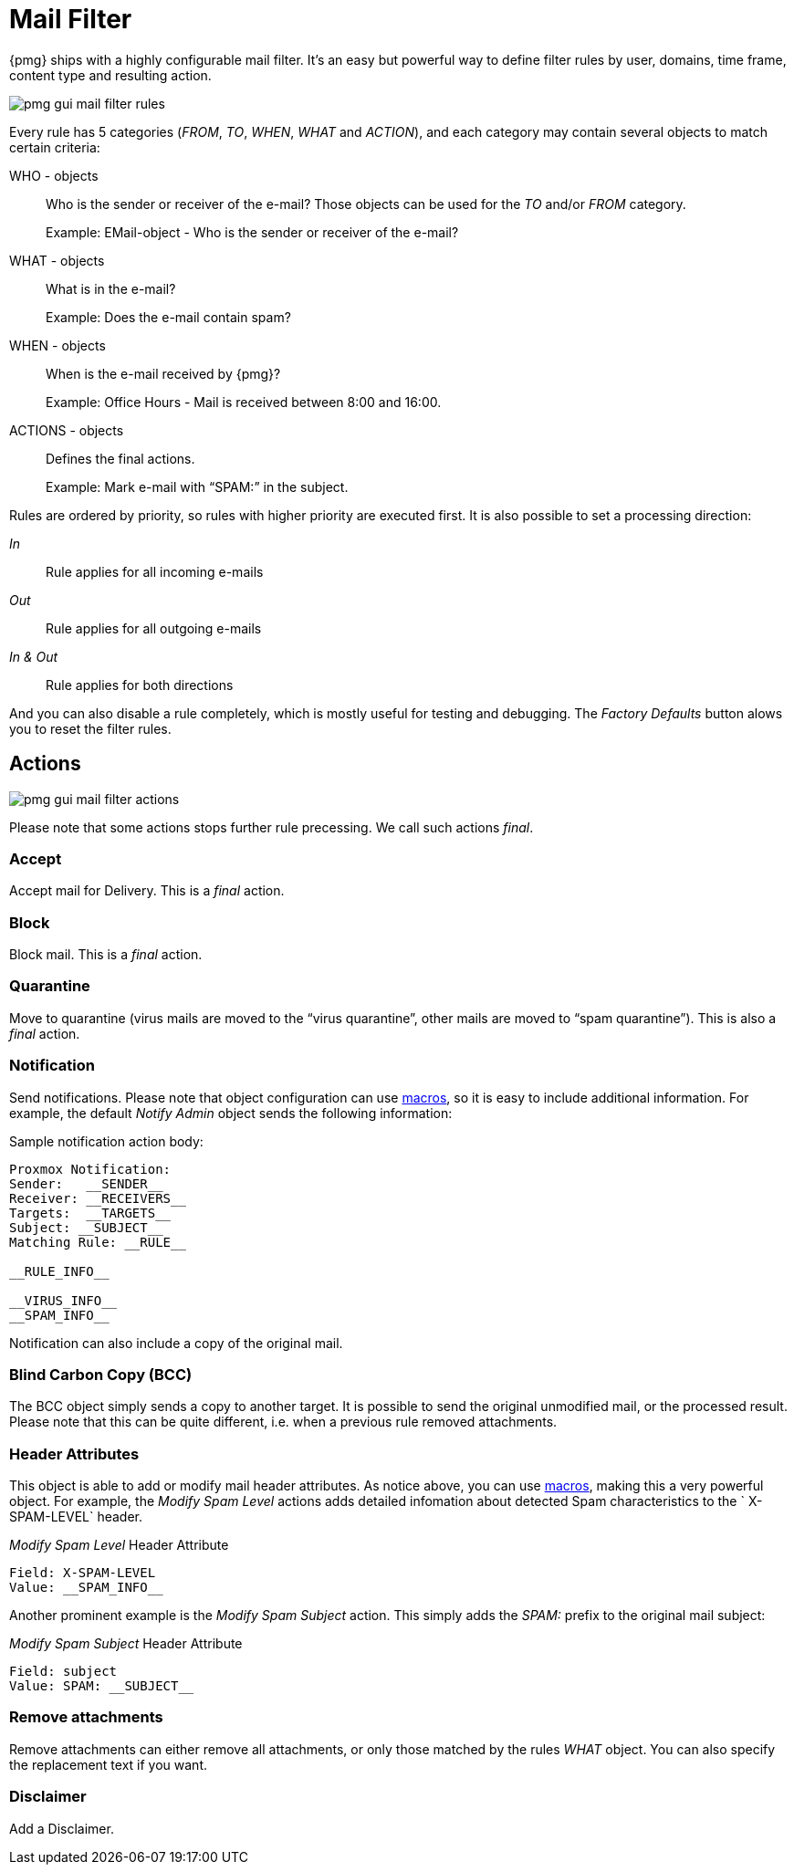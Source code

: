 Mail Filter
===========

{pmg} ships with a highly configurable mail filter. It’s an easy but
powerful way to define filter rules by user, domains, time frame,
content type and resulting action.

image::images/screenshot/pmg-gui-mail-filter-rules.png[]

Every rule has 5 categories ('FROM', 'TO', 'WHEN', 'WHAT' and
'ACTION'), and each category may contain several objects to match
certain criteria:

WHO - objects::

Who is the sender or receiver of the e-mail? Those objects can be used
for the 'TO' and/or 'FROM' category.
+
====
Example: EMail-object - Who is the sender or receiver of the e-mail?
====

WHAT - objects::

What is in the e-mail?
+
====
Example: Does the e-mail contain spam?
====

WHEN - objects::

When is the e-mail received by {pmg}?
+
====
Example: Office Hours - Mail is received between 8:00 and 16:00.
====

ACTIONS - objects::

Defines the final actions.
+
====
Example: Mark e-mail with “SPAM:” in the subject.
====

Rules are ordered by priority, so rules with higher priority are
executed first. It is also possible to set a processing direction:

'In'::	Rule applies for all incoming e-mails

'Out'::	Rule applies for all outgoing e-mails

'In & Out':: Rule applies for both directions

And you can also disable a rule completely, which is mostly useful for
testing and debugging. The 'Factory Defaults' button alows you to
reset the filter rules.


Actions
-------

image::images/screenshot/pmg-gui-mail-filter-actions.png[]

Please note that some actions stops further rule precessing. We call
such actions 'final'.

Accept
~~~~~~

Accept mail for Delivery. This is a 'final' action.


Block
~~~~~

Block mail. This is a 'final' action.


Quarantine
~~~~~~~~~~

Move to quarantine (virus mails are moved to the “virus quarantine”,
other mails are moved to “spam quarantine”). This is also a 'final' action.


Notification
~~~~~~~~~~~~

Send notifications. Please note that object configuration can use
xref:rule_system_macros[macros], so it is easy to include additional
information. For example, the default 'Notify Admin' object sends the
following information:

.Sample notification action body:
----
Proxmox Notification:
Sender:   __SENDER__
Receiver: __RECEIVERS__
Targets:  __TARGETS__
Subject: __SUBJECT__
Matching Rule: __RULE__

__RULE_INFO__

__VIRUS_INFO__
__SPAM_INFO__
----

Notification can also include a copy of the original mail.


Blind Carbon Copy (BCC)
~~~~~~~~~~~~~~~~~~~~~~~

The BCC object simply sends a copy to another target. It is possible to
send the original unmodified mail, or the processed result. Please
note that this can be quite different, i.e. when a previous rule
removed attachments.


Header Attributes
~~~~~~~~~~~~~~~~~

This object is able to add or modify mail header attributes. As notice above, you can use xref:rule_system_macros[macros], making this a very powerful object. For example, the 'Modify Spam Level' actions adds detailed infomation about detected Spam characteristics to the ` X-SPAM-LEVEL` header.

.'Modify Spam Level' Header Attribute
----
Field: X-SPAM-LEVEL
Value: __SPAM_INFO__
----

Another prominent example is the 'Modify Spam Subject' action. This
simply adds the 'SPAM:' prefix to the original mail subject:

.'Modify Spam Subject' Header Attribute
----
Field: subject
Value: SPAM: __SUBJECT__
----


Remove attachments
~~~~~~~~~~~~~~~~~~

Remove attachments can either remove all attachments, or only those
matched by the rules 'WHAT' object. You can also specify the
replacement text if you want.


Disclaimer
~~~~~~~~~~

Add a Disclaimer.
